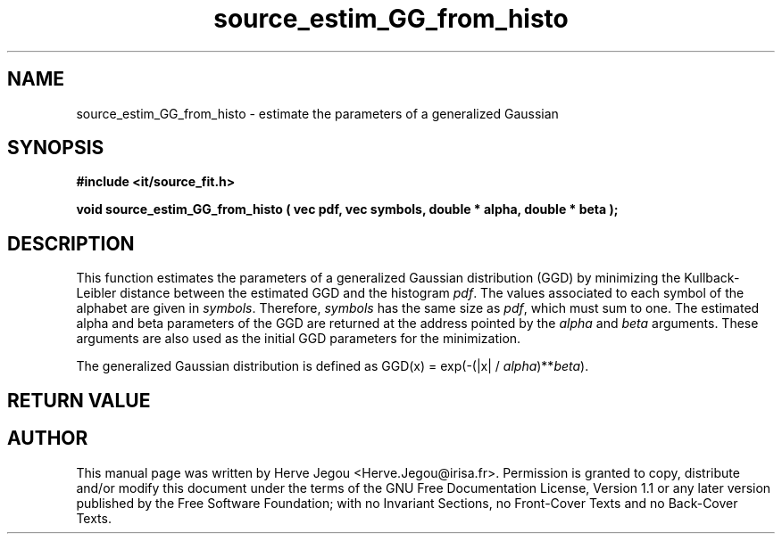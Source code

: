 .\" This manpage has been automatically generated by docbook2man 
.\" from a DocBook document.  This tool can be found at:
.\" <http://shell.ipoline.com/~elmert/comp/docbook2X/> 
.\" Please send any bug reports, improvements, comments, patches, 
.\" etc. to Steve Cheng <steve@ggi-project.org>.
.TH "source_estim_GG_from_histo" "3" "01 August 2006" "" ""

.SH NAME
source_estim_GG_from_histo \- estimate the parameters of a generalized Gaussian
.SH SYNOPSIS
.sp
\fB#include <it/source_fit.h>
.sp
void source_estim_GG_from_histo ( vec pdf, vec symbols, double * alpha, double * beta
);
\fR
.SH "DESCRIPTION"
.PP
This function estimates the parameters of a generalized Gaussian distribution (GGD) by minimizing the Kullback-Leibler distance between the estimated GGD and the histogram \fIpdf\fR\&. The values associated to each symbol of the alphabet are given in \fIsymbols\fR\&. Therefore, \fIsymbols\fR has the same size as \fIpdf\fR, which must sum to one. The estimated alpha and beta parameters of the GGD are returned at the address pointed by the \fIalpha\fR and \fIbeta\fR arguments. These arguments are also used as the initial GGD parameters for the minimization.
.PP
The generalized Gaussian distribution is defined as GGD(x) = exp(-(|x| / \fIalpha\fR)**\fIbeta\fR).
.SH "RETURN VALUE"
.PP
.SH "AUTHOR"
.PP
This manual page was written by Herve Jegou <Herve.Jegou@irisa.fr>\&.
Permission is granted to copy, distribute and/or modify this
document under the terms of the GNU Free
Documentation License, Version 1.1 or any later version
published by the Free Software Foundation; with no Invariant
Sections, no Front-Cover Texts and no Back-Cover Texts.

